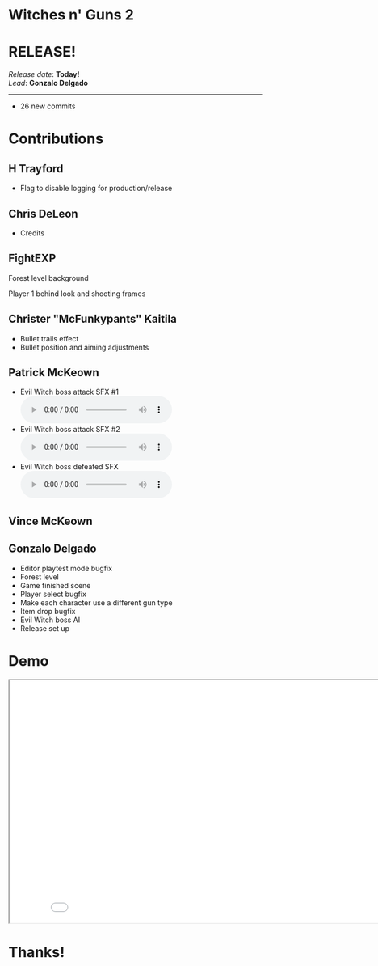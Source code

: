 #+OPTIONS: reveal_title_slide:nil reveal_center:t reveal_progress:t reveal_history:nil reveal_control:t
#+OPTIONS: reveal_rolling_links:t reveal_keyboard:t reveal_overview:t num:nil
#+OPTIONS: toc:0
#+REVEAL_ROOT: https://cdnjs.cloudflare.com/ajax/libs/reveal.js/3.9.2/
#+REVEAL_MARGIN: 0.2
#+REVEAL_MIN_SCALE: 0.8
#+REVEAL_TRANS: fast
#+REVEAL_THEME: blood


* Witches n' Guns 2

  #+BEGIN_export html
  <h1>RELEASE!</h1>
  <em>Release date</em>: <strong>Today!</strong><br>
  <em>Lead</em>: <strong>Gonzalo Delgado</strong>
  <hr>
  #+END_export

  - 26 new commits

* Contributions

** H Trayford

   - Flag to disable logging for production/release

** Chris DeLeon

   - Credits


** FightEXP
   Forest level background
   #+ATTR_HTML: :height 200 :style image-rendering:pixelated
   [[./demo/images/background2.png]]

   Player 1 behind look and shooting frames
   #+ATTR_HTML: :height 224 :style image-rendering:pixelated
   [[./demo/images/sprite_1gun shoot.png]]

** Christer "McFunkypants" Kaitila

   - Bullet trails effect
   - Bullet position and aiming adjustments

** Patrick McKeown

   - Evil Witch boss attack SFX #1 @@html:<audio controls><source src="./demo/sounds/witchboss_attack.mp3" type="audio/mp3"></audio>@@
   - Evil Witch boss attack SFX #2 @@html:<audio controls><source src="./demo/sounds/witchboss_attack_2.mp3" type="audio/mp3"></audio>@@
   - Evil Witch boss defeated SFX @@html:<audio controls><source src="./demo/sounds/witchboss_death.mp3" type="audio/mp3"></audio>@@

** Vince McKeown

   #+ATTR_HTML: :height 500 :style image-rendering:pixelated
   [[./demo/images/witch.png]]

** Gonzalo Delgado

   - Editor playtest mode bugfix
   - Forest level
   - Game finished scene
   - Player select bugfix
   - Make each character use a different gun type
   - Item drop bugfix
   - Evil Witch boss AI
   - Release set up

* Demo

#+BEGIN_export html
<iframe src="./demo/index.html" width="852" height="480"></iframe>
#+END_export


* Thanks!

